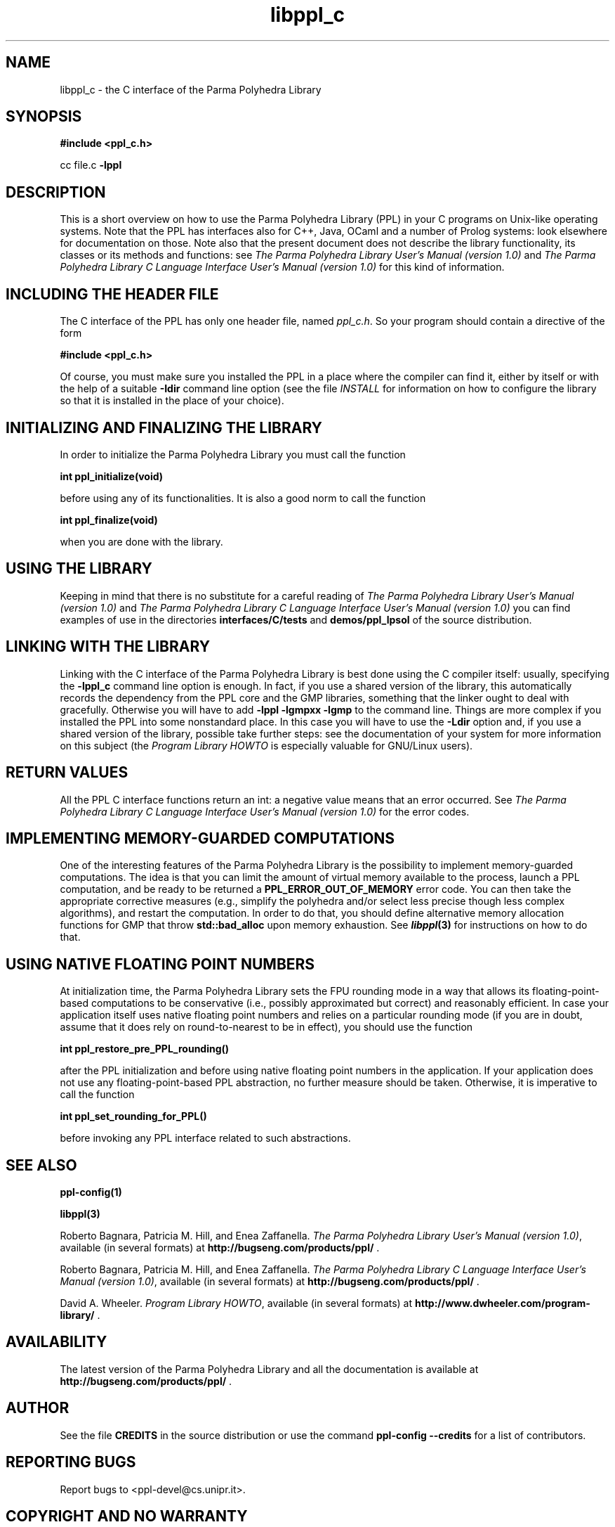 .TH libppl_c "3" "June 2012" "PPL 1.0" "libppl_c overview"

.SH NAME
libppl_c \- the C interface of the Parma Polyhedra Library
.SH SYNOPSIS
.B #include <ppl_c.h>
.sp
cc file.c
.B -lppl

.SH DESCRIPTION
This is a short overview on how to use the Parma Polyhedra Library (PPL)
in your C programs on Unix-like operating systems.
Note that the PPL has interfaces also for C++, Java, OCaml and a number
of Prolog systems: look elsewhere for documentation on those.
Note also that the present document does not describe the library
functionality, its classes or its methods and functions: see
.IR "The Parma Polyhedra Library User's Manual (version 1.0)"
and
.IR "The Parma Polyhedra Library C Language Interface User's Manual (version 1.0)"
for this kind of information.

.SH "INCLUDING THE HEADER FILE"
The C interface of the PPL has only one header file, named
\fIppl_c.h\fP.  So your program should contain a directive of the form
.sp
.B #include <ppl_c.h>
.sp
Of course, you must make sure you installed the PPL in a place where
the compiler can find it, either by itself or with the help of a suitable
.B -Idir
command line option (see the file \fIINSTALL\fP for information
on how to configure the library so that it is installed in the
place of your choice).

.SH "INITIALIZING AND FINALIZING THE LIBRARY"
In order to initialize the Parma Polyhedra Library you must
call the function
.sp
.B int ppl_initialize(void)
.sp
before using any of its functionalities.
It is also a good norm to call the function
.sp
.B int ppl_finalize(void)
.sp
when you are done with the library.

.SH "USING THE LIBRARY"
Keeping in mind that there is no substitute for a careful reading of
.IR "The Parma Polyhedra Library User's Manual (version 1.0)"
and
.IR "The Parma Polyhedra Library C Language Interface User's Manual (version 1.0)"
you can find examples of use in the directories
.B interfaces/C/tests
and
.B demos/ppl_lpsol
of the source distribution.

.SH "LINKING WITH THE LIBRARY"
Linking with the C interface of the Parma Polyhedra Library is best done
using the C compiler itself: usually, specifying the
.B -lppl_c
command line option is enough.  In fact, if you use a shared version
of the library, this automatically records the dependency from the
PPL core and the GMP libraries, something that the linker ought to deal
with gracefully.
Otherwise you will have to add
.B -lppl -lgmpxx -lgmp
to the command line.
Things are more complex if you installed the PPL into some nonstandard
place.  In this case you will have to use the
.B -Ldir
option and, if you use a shared version of the library,
possible take further steps: see the documentation of your system
for more information on this subject
(the
.IR "Program Library HOWTO"
is especially valuable for GNU/Linux users).

.SH "RETURN VALUES"
All the PPL C interface functions return an int: a negative value means
that an error occurred.  See
.IR "The Parma Polyhedra Library C Language Interface User's Manual (version 1.0)"
for the error codes.

.SH "IMPLEMENTING MEMORY-GUARDED COMPUTATIONS"
One of the interesting features of the Parma Polyhedra Library is the
possibility to implement memory-guarded computations.  The idea is that
you can limit the amount of virtual memory available to the process,
launch a PPL computation, and be ready to be returned a
.B PPL_ERROR_OUT_OF_MEMORY
error code.  You can then take the
appropriate corrective measures (e.g., simplify the polyhedra and/or select
less precise though less complex algorithms), and restart the computation.
In order to do that, you should define alternative memory allocation functions
for GMP that throw
.B std::bad_alloc
upon memory exhaustion.
See \fB\f(BIlibppl\fB\|(3)\fR for instructions on how to do that.

.SH "USING NATIVE FLOATING POINT NUMBERS"
At initialization time, the Parma Polyhedra Library sets the FPU rounding
mode in a way that allows its floating-point-based computations to be
conservative (i.e., possibly approximated but correct) and reasonably
efficient.  In case your application itself uses native floating point
numbers and relies on a particular rounding mode (if you are in doubt,
assume that it does rely on round-to-nearest to be in effect), you should
use the function
.sp
.B int ppl_restore_pre_PPL_rounding()
.sp
after the PPL initialization and before using native floating point numbers
in the application.
If your application does not use any floating-point-based PPL abstraction,
no further measure should be taken.
Otherwise, it is imperative to call the function
.sp
.B int ppl_set_rounding_for_PPL()
.sp
before invoking any PPL interface related to such abstractions.


.SH "SEE ALSO"
.BR ppl-config(1)
.sp
.BR libppl(3)
.sp
Roberto Bagnara, Patricia M. Hill, and Enea Zaffanella.
.IR "The Parma Polyhedra Library User's Manual (version 1.0)",
available (in several formats) at
\fBhttp://bugseng.com/products/ppl/\fR .
.sp
Roberto Bagnara, Patricia M. Hill, and Enea Zaffanella.
.IR "The Parma Polyhedra Library C Language Interface User's Manual (version 1.0)",
available (in several formats) at
\fBhttp://bugseng.com/products/ppl/\fR .
.sp
David A. Wheeler.
.IR "Program Library HOWTO",
available (in several formats) at
\fBhttp://www.dwheeler.com/program-library/\fR .

.SH AVAILABILITY
The latest version of the Parma Polyhedra Library and all the documentation
is available at \fBhttp://bugseng.com/products/ppl/\fR .

.SH AUTHOR
See the file \fBCREDITS\fR in the source distribution or use the command
\fBppl\-config \-\-credits\fR for a list of contributors.

.SH "REPORTING BUGS"
Report bugs to <ppl\-devel@cs.unipr.it>.

.SH "COPYRIGHT AND NO WARRANTY"
Copyright (C) 2001\-2010 Roberto Bagnara <bagnara@cs.unipr.it>
Copyright (C) 2010\-2013 BUGSENG srl (http://bugseng.com)
.br
This is free software; see the file \fBCOPYING\fR in the source
distribution or use the command \fBppl\-config \-\-copying\fR to
obtain the copying conditions.  There is NO warranty; not even for
MERCHANTABILITY or FITNESS FOR A PARTICULAR PURPOSE.
